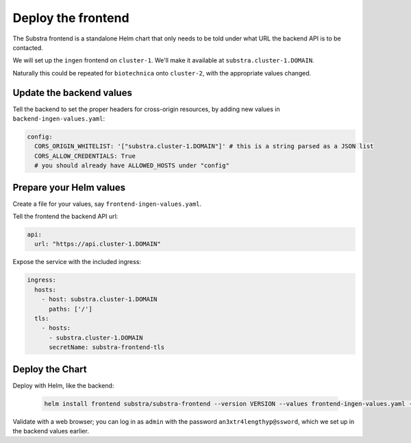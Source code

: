 *******************
Deploy the frontend
*******************

The Substra frontend is a standalone Helm chart that only needs to be told under what URL the backend API is to be contacted.

We will set up the ``ingen`` frontend on ``cluster-1``. We'll make it available at ``substra.cluster-1.DOMAIN``.

Naturally this could be repeated for ``biotechnica`` onto ``cluster-2``, with the appropriate values changed.

Update the backend values
=========================

Tell the backend to set the proper headers for cross-origin resources, by adding new values in ``backend-ingen-values.yaml``:

.. code-block:: yaml

   config:
     CORS_ORIGIN_WHITELIST: '["substra.cluster-1.DOMAIN"]' # this is a string parsed as a JSON list
     CORS_ALLOW_CREDENTIALS: True
     # you should already have ALLOWED_HOSTS under "config"

Prepare your Helm values
========================

.. seealso::
   Full reference on `Artifact Hub <https://artifacthub.io/packages/helm/substra/substra-frontend>`_.

Create a file for your values, say ``frontend-ingen-values.yaml``.

Tell the frontend the backend API url:

.. code-block:: yaml

   api:
     url: "https://api.cluster-1.DOMAIN"

Expose the service with the included ingress:

.. code-block:: yaml

   ingress:
     hosts:
       - host: substra.cluster-1.DOMAIN
         paths: ['/']
     tls:
       - hosts:
         - substra.cluster-1.DOMAIN
         secretName: substra-frontend-tls

Deploy the Chart
================

Deploy with Helm, like the backend:

   .. code-block:: shell

      helm install frontend substra/substra-frontend --version VERSION --values frontend-ingen-values.yaml --namespace ingen

Validate with a web browser; you can log in as ``admin`` with the password ``an3xtr4lengthyp@ssword``, which we set up in the backend values earlier.
